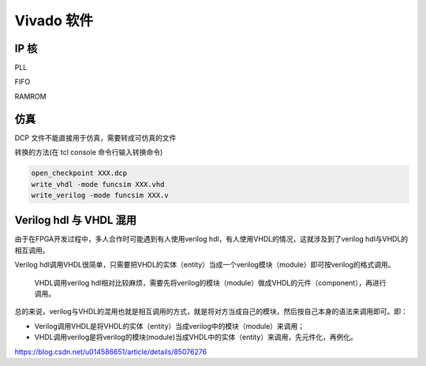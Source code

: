 .. Vivado.rst --- 
.. 
.. Description: 
.. Author: Hongyi Wu(吴鸿毅)
.. Email: wuhongyi@qq.com 
.. Created: 六 5月 23 22:04:29 2020 (+0800)
.. Last-Updated: 三 6月  9 21:14:39 2021 (+0800)
..           By: Hongyi Wu(吴鸿毅)
..     Update #: 5
.. URL: http://wuhongyi.cn 

##################################################
Vivado 软件
##################################################

============================================================
IP 核
============================================================

PLL


FIFO


RAMROM







============================================================
仿真
============================================================

DCP 文件不能直接用于仿真，需要转成可仿真的文件

转换的方法(在 tcl console 命令行输入转换命令)

.. code:: bash
	  
   open_checkpoint XXX.dcp
   write_vhdl -mode funcsim XXX.vhd
   write_verilog -mode funcsim XXX.v

============================================================
Verilog hdl 与 VHDL 混用
============================================================

由于在FPGA开发过程中，多人合作时可能遇到有人使用verilog hdl，有人使用VHDL的情况，这就涉及到了verilog hdl与VHDL的相互调用。

Verilog hdl调用VHDL很简单，只需要把VHDL的实体（entity）当成一个verilog模块（module）即可按verilog的格式调用。

  VHDL调用verilog hdl相对比较麻烦，需要先将verilog的模块（module）做成VHDL的元件（component），再进行调用。

总的来说，verilog与VHDL的混用也就是相互调用的方式，就是将对方当成自己的模块，然后按自己本身的语法来调用即可。即：

- Verilog调用VHDL是将VHDL的实体（entity）当成verilog中的模块（module）来调用；
- VHDL调用verilog是将verilog的模块(module)当成VHDL中的实体（entity）来调用，先元件化，再例化。

https://blog.csdn.net/u014586651/article/details/85076276



   
.. 
.. Vivado.rst ends here
